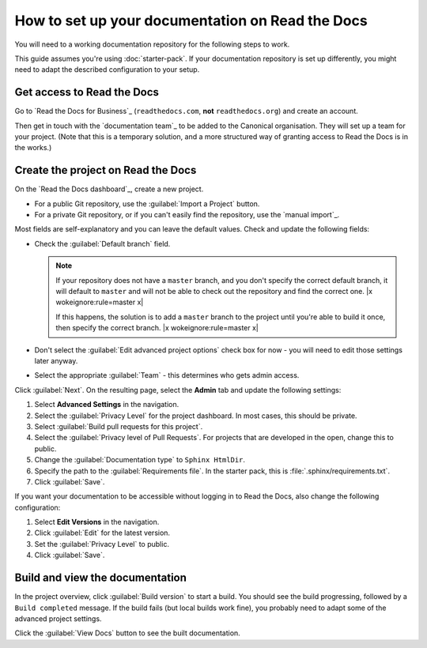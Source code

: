 .. _setup-rtd:

=================================================
How to set up your documentation on Read the Docs
=================================================

You will need to a working documentation repository for the following steps to work.

This guide assumes you're using :doc:`starter-pack`.
If your documentation repository is set up differently, you might need to adapt the described configuration to your setup.

Get access to Read the Docs
---------------------------

Go to `Read the Docs for Business`_ (``readthedocs.com``, **not** ``readthedocs.org``) and create an account.

Then get in touch with the `documentation team`_ to be added to the Canonical organisation.
They will set up a team for your project.
(Note that this is a temporary solution, and a more structured way of granting access to Read the Docs is in the works.)


Create the project on Read the Docs
-----------------------------------

On the `Read the Docs dashboard`_, create a new project.

* For a public Git repository, use the :guilabel:`Import a Project` button.
* For a private Git repository, or if you can't easily find the repository, use
  the `manual import`_.

Most fields are self-explanatory and you can leave the default values.
Check and update the following fields:

* Check the :guilabel:`Default branch` field.

  .. note::

     If your repository does not have a ``master`` branch, and you don't specify the correct default branch, it will default to ``master`` and will not be able to check out the repository and find the correct one. |x wokeignore:rule=master x|

     If this happens, the solution is to add a ``master`` branch to the project until you're able to build it once, then specify the correct branch. |x wokeignore:rule=master x|

* Don't select the :guilabel:`Edit advanced project options` check box for now - you will need to edit those settings later anyway.
* Select the appropriate :guilabel:`Team` - this determines who gets admin access.

Click :guilabel:`Next`.
On the resulting page, select the **Admin** tab and update the following settings:

1. Select **Advanced Settings** in the navigation.
#. Select the :guilabel:`Privacy Level` for the project dashboard.
   In most cases, this should be private.
#. Select :guilabel:`Build pull requests for this project`.
#. Select the :guilabel:`Privacy level of Pull Requests`.
   For projects that are developed in the open, change this to public.
#. Change the :guilabel:`Documentation type` to ``Sphinx HtmlDir``.
#. Specify the path to the :guilabel:`Requirements file`.
   In the starter pack, this is :file:`.sphinx/requirements.txt`.
#. Click :guilabel:`Save`.

If you want your documentation to be accessible without logging in to Read the Docs, also change the following configuration:

1. Select **Edit Versions** in the navigation.
#. Click :guilabel:`Edit` for the latest version.
#. Set the :guilabel:`Privacy Level` to public.
#. Click :guilabel:`Save`.

Build and view the documentation
--------------------------------

In the project overview, click :guilabel:`Build version` to start a build.
You should see the build progressing, followed by a ``Build completed`` message.
If the build fails (but local builds work fine), you probably need to adapt some of the advanced project settings.

Click the :guilabel:`View Docs` button to see the built documentation.

